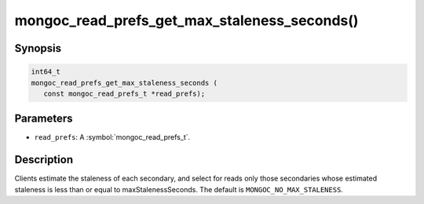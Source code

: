 .. _mongoc_read_prefs_get_max_staleness_seconds

mongoc_read_prefs_get_max_staleness_seconds()
=============================================

Synopsis
--------

.. code-block:: c

  int64_t
  mongoc_read_prefs_get_max_staleness_seconds (
     const mongoc_read_prefs_t *read_prefs);

Parameters
----------

* ``read_prefs``: A :symbol:`mongoc_read_prefs_t`.

Description
-----------

Clients estimate the staleness of each secondary, and select for reads only those secondaries whose estimated staleness is less than or equal to maxStalenessSeconds. The default is ``MONGOC_NO_MAX_STALENESS``.

